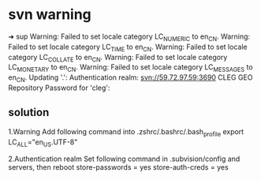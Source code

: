 * svn warning
# robinzzs@MacBookPro: ~/cleg                                      10:23:30
➜  sup
Warning: Failed to set locale category LC_NUMERIC to en_CN.
Warning: Failed to set locale category LC_TIME to en_CN.
Warning: Failed to set locale category LC_COLLATE to en_CN.
Warning: Failed to set locale category LC_MONETARY to en_CN.
Warning: Failed to set locale category LC_MESSAGES to en_CN.
Updating '.':
Authentication realm: <svn://59.72.97.59:3690> CLEG GEO Repository
Password for 'cleg':

** solution

1.Warning
Add following command into .zshrc/.bashrc/.bash_profile
export LC_ALL="en_US.UTF-8"

2.Authentication realm
Set following command in .subvision/config and servers, then reboot
store-passwords = yes
store-auth-creds = yes
